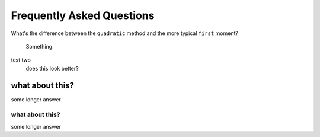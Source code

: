 .. faq

Frequently Asked Questions
==========================

What's the difference between the ``quadratic`` method and the more typical
``first`` moment?
    Something.


test two
    does this look better?

what about this?
^^^^^^^^^^^^^^^^

some longer answer

what about this?
""""""""""""""""

some longer answer
